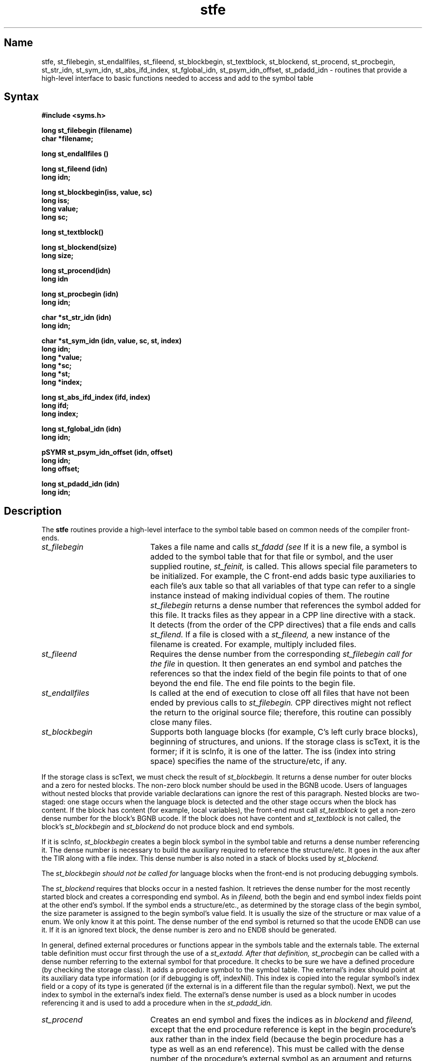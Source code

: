 .TH stfe 3 RISC
.SH Name
stfe, st_filebegin, st_endallfiles, st_fileend, st_blockbegin, st_textblock, st_blockend, st_procend, st_procbegin, st_str_idn, st_sym_idn, st_abs_ifd_index, st_fglobal_idn, st_psym_idn_offset, st_pdadd_idn \- routines that provide a high-level interface to basic functions needed
to access and add to the symbol table
.SH Syntax
.nf
.B #include <syms.h>
.PP
.ft B
long st_filebegin (filename)
char *filename;
.PP
.ft B
long st_endallfiles ()
.PP
.ft B
long st_fileend (idn)
long idn;
.PP
.ft B
long st_blockbegin(iss, value, sc)
long iss;
long value;
long sc;
.PP
.ft B
long st_textblock()
.PP
.ft B
long st_blockend(size)
long size;
.PP
.ft B
long st_procend(idn)
long idn
.PP
.ft B
long st_procbegin (idn)
long idn;
.PP
.ft B
char *st_str_idn (idn)
long idn;
.PP
.ft B
char *st_sym_idn (idn, value, sc, st, index)
long idn;
long *value;
long *sc;
long *st;
long *index;
.PP
.ft B
long st_abs_ifd_index (ifd, index)
long ifd;
long index;
.PP
.ft B
long st_fglobal_idn (idn)
long idn;
.PP
.ft B
pSYMR st_psym_idn_offset (idn, offset)
long idn;
long offset;
.PP
.ft B
long st_pdadd_idn (idn)
long idn;
.fi
.ft R
.br
.SH Description
The
.B stfe
routines provide a high-level interface to the symbol table based on common
needs of the compiler front-ends. 
.TP 20
.I st_filebegin
Takes a file name and calls 
.I st_fdadd (see 
.MS stfd 3 ).
If it is a new file, a symbol is added to the symbol table that for that
file or symbol, and the user supplied routine,
.I st_feinit,
is called. This allows special file parameters to be initialized.
For example, the C front-end adds basic type auxiliaries to each file's
aux table so that all variables of that type can refer to a single
instance instead of making individual copies of them. 
The routine
.I st_filebegin\fR
returns a dense number that references the symbol added for this file.
It tracks files as they appear in a CPP line directive with a stack.
It detects (from the order of the CPP directives) 
that a file ends and calls 
.I st_filend.
If a file is closed with a 
.I st_fileend, 
a new instance of the filename is created.  For example, multiply included 
files.
.TP 20
.I st_fileend
Requires 
the dense number from the corresponding 
.I st_filebegin call for the file
in question. It then generates an end symbol and patches the references so
that the index field of the begin file points to that of one beyond 
the end file. The end file points to the begin file.
.TP 20
.I st_endallfiles
Is called at the end of execution to close off all files that have not been
ended by previous calls to 
.I st_filebegin. 
CPP directives might not
reflect the return to the original source file; therefore, this routine can
possibly close many files.
.TP 20
.I st_blockbegin
Supports both language blocks (for example, 
C's left curly brace blocks), beginning of
structures, and unions. If the storage class is scText,
it is the former; if it is scInfo, it is one of the latter.
The iss (index into string space) specifies the name of the
structure/etc, if any. 
.PP
If the storage class is scText, we must check the result of 
.I st_blockbegin.
It returns a dense number for outer blocks and a zero for nested blocks.
The non-zero block number should be used in the BGNB ucode.
Users of languages without nested blocks that provide variable 
declarations can ignore the rest of this paragraph.
Nested blocks are two-staged: one stage occurs when 
the language block is detected and the other stage occurs when
the block has content. If the block has content (for example, local 
variables), the front-end must call 
.I st_textblock 
to get a non-zero dense number for the block's BGNB ucode. If the block 
does not have content and 
.I st_textblock
is not called, the block's 
.I st_blockbegin
and
.I st_blockend
do not produce block and end symbols.
.PP
If it is scInfo,
.I st_blockbegin 
creates a begin block symbol in the symbol table and returns a dense 
number referencing it.  The dense number is necessary to build the 
auxiliary required to reference the structure/etc. It goes in the aux 
after the TIR along with a file index. This dense number is also noted 
in a stack of blocks used by 
.I st_blockend.
.PP
The 
.I st_blockbegin should not be called for
language blocks when the front-end is not producing debugging
symbols.
.PP
The
.I st_blockend
requires that blocks occur in a nested fashion. It retrieves the
dense number for the most recently started block and creates a
corresponding end symbol. As in 
.I fileend, 
both the begin and end symbol index fields point at the other end's symbol.
If the symbol ends a structure/etc., as determined by the storage class of the
begin symbol, the size parameter is assigned to the begin symbol's value field.
It is usually the size of the structure or max value of a enum.
We only know it at this point. The dense number of the end symbol
is returned so that the ucode ENDB can use it.
If it is an ignored text block, the dense number is zero and no ENDB
should be generated.
.PP
In general, defined external procedures or functions appear in the
symbols table and the externals table. The external table definition must
occur first through the use of a 
.I st_extadd.  After that definition,
.I st_procbegin
can be called with a dense number referring to the external
symbol for that procedure. It checks to be sure we have a defined
procedure (by checking the storage class). It 
adds a procedure symbol to the symbol table. The external's index
should point at its auxiliary data type information (or if 
debugging is off, indexNil).
This index is copied into
the regular symbol's index field or a copy of its type is generated
(if the external is in a different file than the regular symbol).
Next, we put the index to symbol in the external's index field. The external's
dense number is used as a block number in ucodes referencing it and
is used to add a procedure when in the 
.I st_pdadd_idn.
.TP 20
.I st_procend
Creates an end symbol and fixes the indices as in 
.I blockend 
and
.I fileend,
except that the end procedure reference is kept in the begin procedure's
aux rather than in the index field (because the begin procedure has a type
as well as an end reference). This must be called with the dense
number of the procedure's external symbol as an argument and returns
the dense number of the end symbol to be used in the END ucode.
.TP 20
.I st_str_idn
Returns the string associated with symbol or external referenced by the
dense number argument. If the symbol was anonymous (for example, 
there is not a
symbol), a (char *), -1 is returned.
.TP 20
.I st_sym_idn
Returns the same result as 
.I st_str_idn, except that the rest of the fields of the symbol specified 
by the
.I idn
are returned in the arguments.
.TP 20
.I st_fglobal_idn
Returns a 1 if the symbol associated with the specified idn is non-static;
otherwise, a 0 is returned.
.TP 20
.I st_abs_ifd_index
Returns the absolute offset for a dense number. If the symbol is
global, the global's index is returned. If the symbol occurred in a
file, the sum of all symbols in files occurring before that file
and the symbol's index within the file is returned.
.TP 20
.I st_pdadd_idn
Adds an entry to the procedure table for the 
.I st_proc entry 
generated by procbegin. This should be called when the front-end generates code
for the procedure in question.
.SH See Also
stcu(3), stfd(3), sym.h(5), stsupport.h(5)
